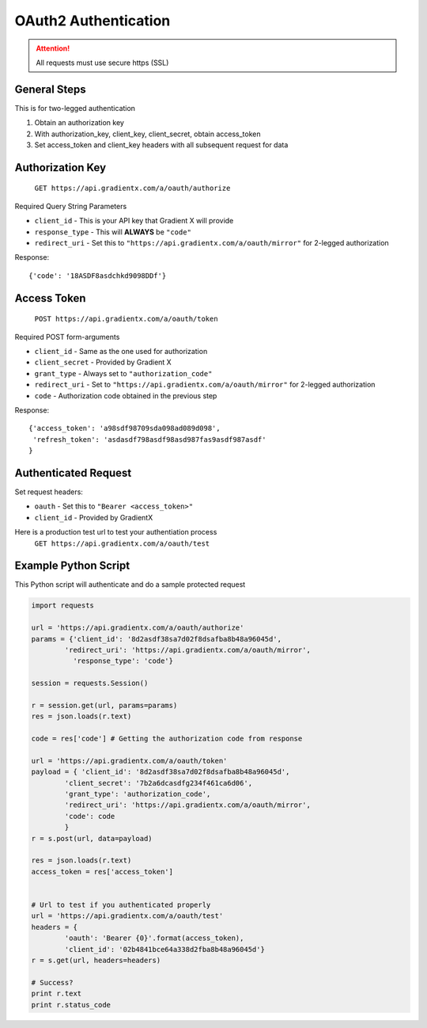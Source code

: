 .. How to authenticate

OAuth2 Authentication
=====================

.. attention:: All requests must use secure https (SSL)

General Steps
-------------

This is for two-legged authentication

#. Obtain an authorization key
#. With authorization_key, client_key, client_secret, obtain access_token
#. Set access_token and client_key headers with all subsequent request for data


Authorization Key
-----------------

    ``GET https://api.gradientx.com/a/oauth/authorize``

Required Query String Parameters

* ``client_id`` - This is your API key that Gradient X will provide
* ``response_type`` - This will **ALWAYS** be ``"code"``
* ``redirect_uri`` - Set this to ``"https://api.gradientx.com/a/oauth/mirror"`` for
  2-legged authorization

Response::

    {'code': '18ASDF8asdchkd9098DDf'}


Access Token
------------

    ``POST https://api.gradientx.com/a/oauth/token``

Required POST form-arguments

* ``client_id`` - Same as the one used for authorization
* ``client_secret`` - Provided by Gradient X
* ``grant_type`` - Always set to ``"authorization_code"``
* ``redirect_uri`` - Set to ``"https://api.gradientx.com/a/oauth/mirror"`` for
  2-legged authorization
* ``code`` - Authorization code obtained in the previous step

Response::

    {'access_token': 'a98sdf98709sda098ad089d098',
     'refresh_token': 'asdasdf798asdf98asd987fas9asdf987asdf'
    }


Authenticated Request
---------------------

Set request headers:

* ``oauth`` - Set this to ``"Bearer <access_token>"``
* ``client_id`` - Provided by GradientX

Here is a production test url to test your authentiation process
    ``GET https://api.gradientx.com/a/oauth/test``


Example Python Script
---------------------

This Python script will authenticate and do a sample protected request

.. code-block:: python

    import requests

    url = 'https://api.gradientx.com/a/oauth/authorize'
    params = {'client_id': '8d2asdf38sa7d02f8dsafba8b48a96045d',
            'redirect_uri': 'https://api.gradientx.com/a/oauth/mirror',
              'response_type': 'code'}

    session = requests.Session()

    r = session.get(url, params=params)
    res = json.loads(r.text)

    code = res['code'] # Getting the authorization code from response

    url = 'https://api.gradientx.com/a/oauth/token'
    payload = { 'client_id': '8d2asdf38sa7d02f8dsafba8b48a96045d',
            'client_secret': '7b2a6dcasdfg234f461ca6d06',
            'grant_type': 'authorization_code',
            'redirect_uri': 'https://api.gradientx.com/a/oauth/mirror',
            'code': code
            }
    r = s.post(url, data=payload)

    res = json.loads(r.text)
    access_token = res['access_token']


    # Url to test if you authenticated properly
    url = 'https://api.gradientx.com/a/oauth/test'
    headers = {
            'oauth': 'Bearer {0}'.format(access_token), 
            'client_id': '02b4841bce64a338d2fba8b48a96045d'}
    r = s.get(url, headers=headers)

    # Success?
    print r.text
    print r.status_code



